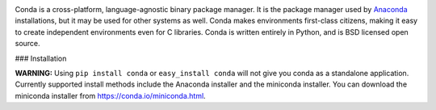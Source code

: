 .. image:: https://s3.amazonaws.com/conda-dev/conda_logo.svg
   :alt: Conda Logo

Conda is a cross-platform, language-agnostic binary package manager. It is the
package manager used by `Anaconda
<http://docs.continuum.io/anaconda/index.html>`_ installations, but it may be
used for other systems as well.  Conda makes environments first-class
citizens, making it easy to create independent environments even for C
libraries. Conda is written entirely in Python, and is BSD licensed open
source.


### Installation

**WARNING:** Using ``pip install conda`` or ``easy_install conda`` will not
give you conda as a standalone application.  Currently supported install
methods include the Anaconda installer and the miniconda installer.  You
can download the miniconda installer from https://conda.io/miniconda.html.



